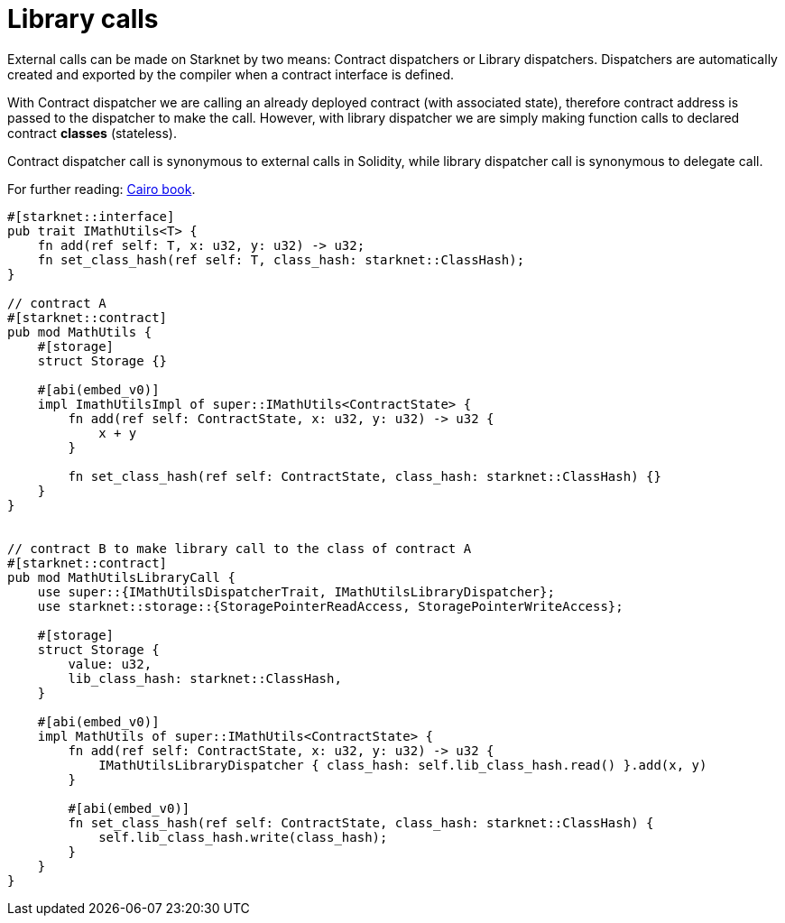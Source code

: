 # Library calls

External calls can be made on Starknet by two means: Contract dispatchers or Library dispatchers. Dispatchers are automatically created and exported by the compiler when a contract interface is defined.

With Contract dispatcher we are calling an already deployed contract (with associated state), therefore contract address is passed to the dispatcher to make the call. However, with library dispatcher we are simply making function calls to declared contract **classes** (stateless).

Contract dispatcher call is synonymous to external calls in Solidity, while library dispatcher call is synonymous to delegate call.

For further reading: https://book.cairo-lang.org/ch15-03-executing-code-from-another-class.html#library-calls[Cairo book^].

```cairo
#[starknet::interface]
pub trait IMathUtils<T> {
    fn add(ref self: T, x: u32, y: u32) -> u32;
    fn set_class_hash(ref self: T, class_hash: starknet::ClassHash);
}

// contract A
#[starknet::contract]
pub mod MathUtils {
    #[storage]
    struct Storage {}

    #[abi(embed_v0)]
    impl ImathUtilsImpl of super::IMathUtils<ContractState> {
        fn add(ref self: ContractState, x: u32, y: u32) -> u32 {
            x + y
        }

        fn set_class_hash(ref self: ContractState, class_hash: starknet::ClassHash) {}
    }
}


// contract B to make library call to the class of contract A
#[starknet::contract]
pub mod MathUtilsLibraryCall {
    use super::{IMathUtilsDispatcherTrait, IMathUtilsLibraryDispatcher};
    use starknet::storage::{StoragePointerReadAccess, StoragePointerWriteAccess};

    #[storage]
    struct Storage {
        value: u32,
        lib_class_hash: starknet::ClassHash,
    }

    #[abi(embed_v0)]
    impl MathUtils of super::IMathUtils<ContractState> {
        fn add(ref self: ContractState, x: u32, y: u32) -> u32 {
            IMathUtilsLibraryDispatcher { class_hash: self.lib_class_hash.read() }.add(x, y)
        }

        #[abi(embed_v0)]
        fn set_class_hash(ref self: ContractState, class_hash: starknet::ClassHash) {
            self.lib_class_hash.write(class_hash);
        }
    }
}
```